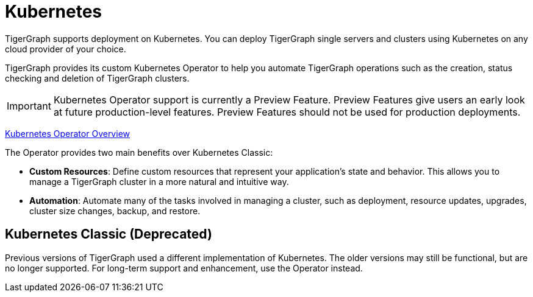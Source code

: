 = Kubernetes
:page-aliases: README.adoc, readme.adoc
:description: Overview of running TigerGraph on Kubernetes.

TigerGraph supports deployment on Kubernetes.
You can deploy TigerGraph single servers and clusters using Kubernetes on any cloud provider of your choice.

TigerGraph provides its custom Kubernetes Operator to help you automate TigerGraph operations such as the creation, status checking and deletion of TigerGraph clusters.

IMPORTANT: Kubernetes Operator support is currently a Preview Feature. Preview Features give users an early look at future production-level features. Preview Features should not be used for production deployments.

xref:k8s-operator/index.adoc[Kubernetes Operator Overview]

The Operator provides two main benefits over Kubernetes Classic:

* *Custom Resources*: Define custom resources that represent your application's state and behavior.
This allows you to manage a TigerGraph cluster in a more natural and intuitive way.

* *Automation*: Automate many of the tasks involved in managing a cluster, such as deployment, resource updates, upgrades, cluster size changes, backup, and restore.


== Kubernetes Classic (Deprecated)

Previous versions of TigerGraph used a different implementation of Kubernetes.
The older versions may still be functional, but are no longer supported.
For long-term support and enhancement, use the Operator instead.

//CAUTION: Each command in the following list starts a Job in your Kubernetes cluster.
//You should not start another job until the previous job has finished.

//* Quickstart
//** xref:quickstart-with-gke.txt[Quickstart with GKE]
//** xref:quickstart-with-eks.txt[Quickstart with EKS]
//** xref:quickstart-with-aks.txt[Quickstart with AKS]
//* Cluster resizing
//** xref:expansion.txt[]
//** xref:shrinking.txt[]
//** xref:upgrade.txt[]

